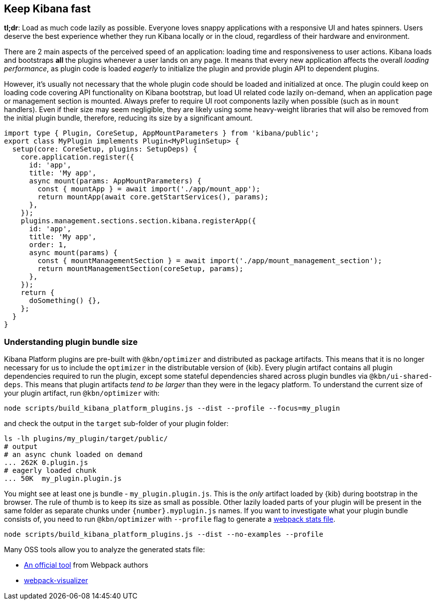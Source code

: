 [[plugin-performance]]
== Keep Kibana fast

*tl;dr*: Load as much code lazily as possible. Everyone loves snappy
applications with a responsive UI and hates spinners. Users deserve the
best experience whether they run Kibana locally or
in the cloud, regardless of their hardware and environment.

There are 2 main aspects of the perceived speed of an application: loading time
and responsiveness to user actions. Kibana loads and bootstraps *all*
the plugins whenever a user lands on any page. It means that
every new application affects the overall _loading performance_, as plugin code is
loaded _eagerly_ to initialize the plugin and provide plugin API to dependent
plugins.

However, it’s usually not necessary that the whole plugin code should be loaded
and initialized at once. The plugin could keep on loading code covering API functionality
on Kibana bootstrap, but load UI related code lazily on-demand, when an
application page or management section is mounted.
Always prefer to
require UI root components lazily when possible (such as in `mount`
handlers). Even if their size may seem negligible, they are likely using
some heavy-weight libraries that will also be removed from the initial
plugin bundle, therefore, reducing its size by a significant amount.

[source,typescript]
----
import type { Plugin, CoreSetup, AppMountParameters } from 'kibana/public';
export class MyPlugin implements Plugin<MyPluginSetup> {
  setup(core: CoreSetup, plugins: SetupDeps) {
    core.application.register({
      id: 'app',
      title: 'My app',
      async mount(params: AppMountParameters) {
        const { mountApp } = await import('./app/mount_app');
        return mountApp(await core.getStartServices(), params);
      },
    });
    plugins.management.sections.section.kibana.registerApp({
      id: 'app',
      title: 'My app',
      order: 1,
      async mount(params) {
        const { mountManagementSection } = await import('./app/mount_management_section');
        return mountManagementSection(coreSetup, params);
      },
    });
    return {
      doSomething() {},
    };
  }
}
----

=== Understanding plugin bundle size

Kibana Platform plugins are pre-built with `@kbn/optimizer` 
and distributed as package artifacts. This means that it is no
longer necessary for us to include the `optimizer` in the 
distributable version of {kib}. Every plugin artifact contains all
plugin dependencies required to run the plugin, except some
stateful dependencies shared across plugin bundles via 
`@kbn/ui-shared-deps`. This means that plugin artifacts _tend to
be larger_ than they were in the legacy platform. To understand the
current size of your plugin artifact, run `@kbn/optimizer` with:

[source,bash]
----
node scripts/build_kibana_platform_plugins.js --dist --profile --focus=my_plugin
----

and check the output in the `target` sub-folder of your plugin folder:

[source,bash]
----
ls -lh plugins/my_plugin/target/public/
# output
# an async chunk loaded on demand
... 262K 0.plugin.js
# eagerly loaded chunk
... 50K  my_plugin.plugin.js
----

You might see at least one js bundle - `my_plugin.plugin.js`. This is
the _only_ artifact loaded by {kib} during bootstrap in the
browser. The rule of thumb is to keep its size as small as possible.
Other lazily loaded parts of your plugin will be present in the same folder as
separate chunks under `{number}.myplugin.js` names. If you want to
investigate what your plugin bundle consists of, you need to run
`@kbn/optimizer` with `--profile` flag to generate a
https://webpack.js.org/api/stats/[webpack stats file].

[source,bash]
----
node scripts/build_kibana_platform_plugins.js --dist --no-examples --profile
----

Many OSS tools allow you to analyze the generated stats file:

* http://webpack.github.io/analyse/#modules[An official tool] from
Webpack authors
* https://chrisbateman.github.io/webpack-visualizer/[webpack-visualizer]
